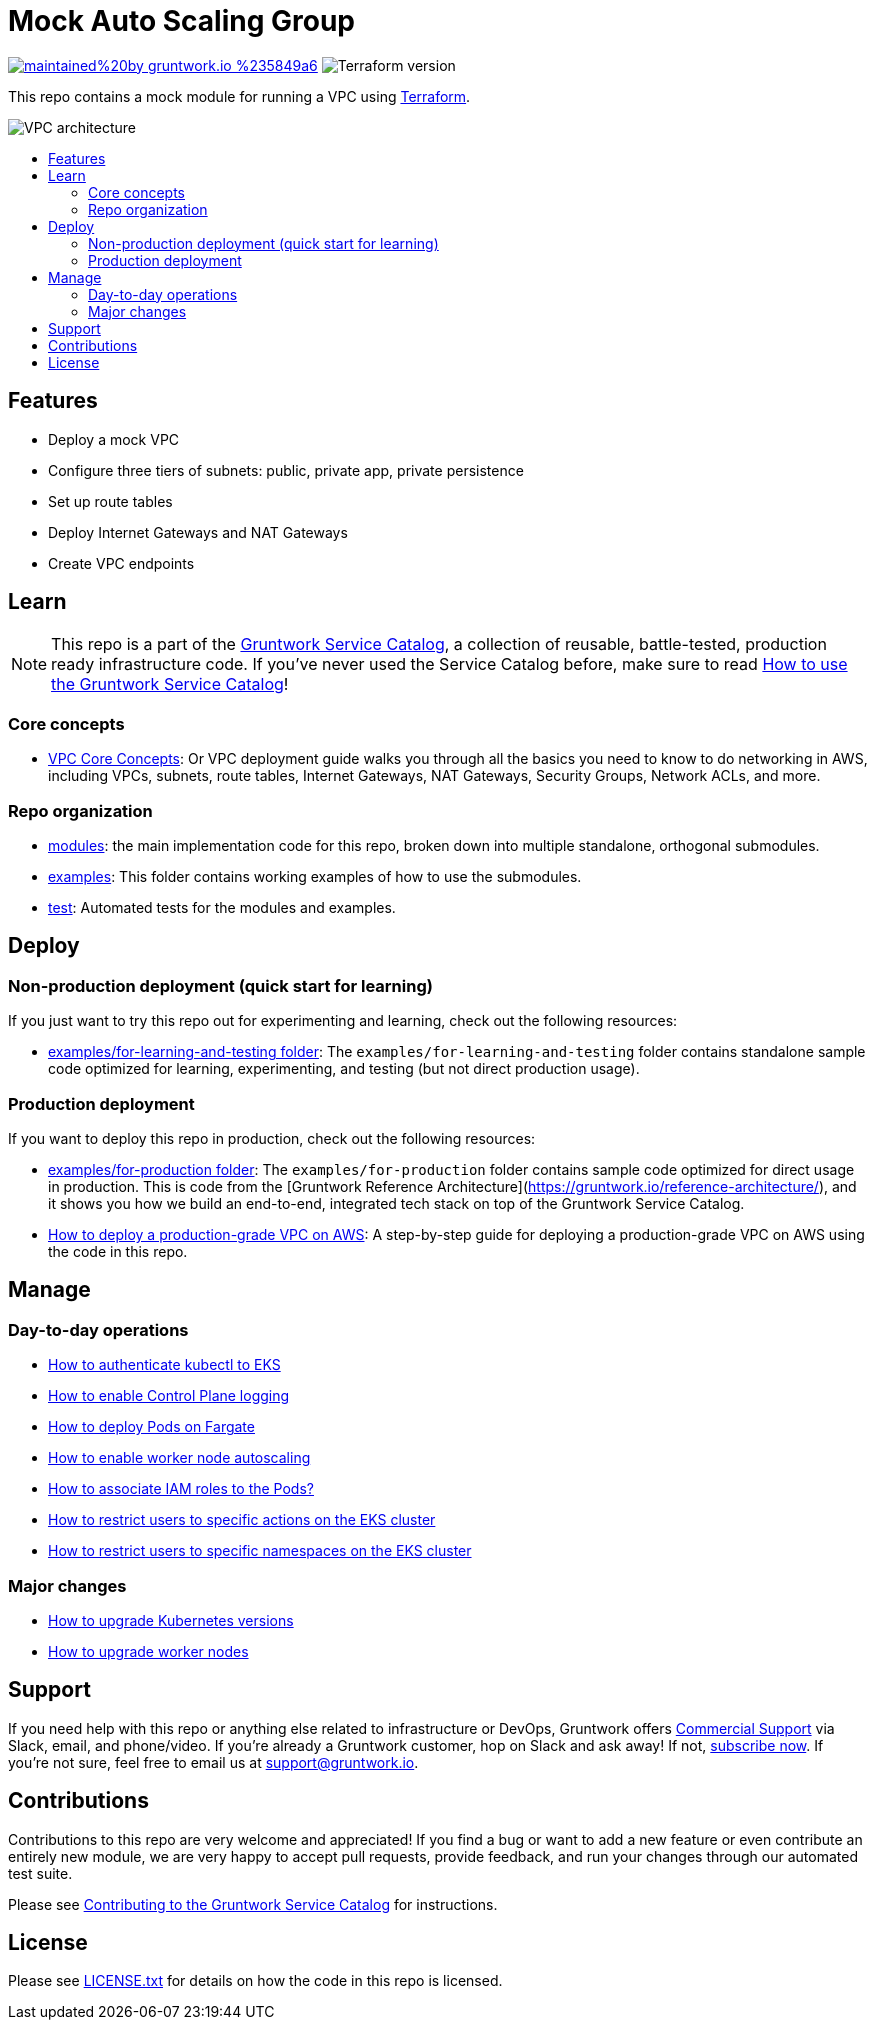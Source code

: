 :type: service
:name: Mock VPC
:description: Mock VPC
:icon: /_docs/mock-vpc-icon.png
:category: networking
:cloud: aws
:tags: vpc, routing, network-security
:license: gruntwork
:built-with: terraform

// AsciiDoc TOC settings
:toc:
:toc-placement!:
:toc-title:

// GitHub specific settings. See https://gist.github.com/dcode/0cfbf2699a1fe9b46ff04c41721dda74 for details.
ifdef::env-github[]
:tip-caption: :bulb:
:note-caption: :information_source:
:important-caption: :heavy_exclamation_mark:
:caution-caption: :fire:
:warning-caption: :warning:
endif::[]

= Mock Auto Scaling Group

image:https://img.shields.io/badge/maintained%20by-gruntwork.io-%235849a6.svg[link="https://gruntwork.io/?ref=repo_aws_service_catalog"]
image:https://img.shields.io/badge/tf-%3E%3D0.12.0-blue.svg[Terraform version]

This repo contains a mock module for running a VPC using https://www.terraform.io[Terraform].

image::../../_docs/mock-vpc-architecture.png?raw=true[VPC architecture]

toc::[]




== Features

* Deploy a mock VPC
* Configure three tiers of subnets: public, private app, private persistence
* Set up route tables
* Deploy Internet Gateways and NAT Gateways
* Create VPC endpoints




== Learn

NOTE: This repo is a part of the https://gruntwork.io/service-catalog/[Gruntwork Service Catalog], a collection of
reusable, battle-tested, production ready infrastructure code. If you've never used the Service Catalog before, make
sure to read https://gruntwork.io/guides/foundations/how-to-use-gruntwork-service-catallog/[How to use the Gruntwork
Service Catalog]!

=== Core concepts

* https://gruntwork.io/guides/networking/how-to-deploy-production-grade-vpc-aws/#core_concepts[VPC Core Concepts]:
  Or VPC deployment guide walks you through all the basics you need to know to do networking in AWS, including VPCs,
  subnets, route tables, Internet Gateways, NAT Gateways, Security Groups, Network ACLs, and more.

=== Repo organization

* link:/modules[modules]: the main implementation code for this repo, broken down into multiple standalone, orthogonal submodules.
* link:/examples[examples]: This folder contains working examples of how to use the submodules.
* link:/test[test]: Automated tests for the modules and examples.




== Deploy

=== Non-production deployment (quick start for learning)

If you just want to try this repo out for experimenting and learning, check out the following resources:

* link:/examples/for-learning-and-testing[examples/for-learning-and-testing folder]: The
  `examples/for-learning-and-testing` folder contains standalone sample code optimized for learning, experimenting, and
  testing (but not direct production usage).

=== Production deployment

If you want to deploy this repo in production, check out the following resources:

* link:/examples/for-production[examples/for-production folder]: The `examples/for-production` folder contains sample
  code optimized for direct usage in production. This is code from the [Gruntwork Reference
  Architecture](https://gruntwork.io/reference-architecture/), and it shows you how we build an end-to-end, integrated
  tech stack on top of the Gruntwork Service Catalog.
* https://gruntwork.io/guides/networking/how-to-deploy-production-grade-vpc-aws/[How to deploy a production-grade VPC on
  AWS]: A step-by-step guide for deploying a production-grade VPC on AWS using the code in this repo.




== Manage

=== Day-to-day operations

* link:core-concepts.md#how-to-authenticate-kubectl[How to authenticate kubectl to EKS]
* link:./modules/eks-cluster-control-plane/README.md#control-plane-logging[How to enable Control Plane logging]
* link:./modules/eks-cluster-control-plane/README.md#how-do-i-deploy-pods-on-fargate[How to deploy Pods on Fargate]
* link:./modules/eks-cluster-workers/README.md#how-do-i-enable-cluster-auto-scaling[How to enable worker node autoscaling]
* link:./modules/eks-cluster-control-plane/README.md#how-do-i-associate-iam-roles-to-pods[How to associate IAM roles to the Pods?]
* link:./modules/eks-k8s-role-mapping/README.md#restricting-specific-actions[How to restrict users to specific actions on the EKS cluster]
* link:./modules/eks-k8s-role-mapping/README.md#restricting-by-namespace[How to restrict users to specific namespaces on the EKS cluster]

=== Major changes

* link:./modules/eks-cluster-control-plane/README.md#how-do-i-upgrade-the-kubernetes-version-of-the-cluster[How to upgrade Kubernetes versions]
* link:./modules/eks-cluster-workers/README.md#how-do-i-roll-out-an-update-to-the-instances[How to upgrade worker nodes]




== Support

If you need help with this repo or anything else related to infrastructure or DevOps, Gruntwork offers
https://gruntwork.io/support/[Commercial Support] via Slack, email, and phone/video. If you're already a Gruntwork
customer, hop on Slack and ask away! If not, https://www.gruntwork.io/pricing/[subscribe now]. If you're not sure,
feel free to email us at link:mailto:support@gruntwork.io[support@gruntwork.io].




== Contributions

Contributions to this repo are very welcome and appreciated! If you find a bug or want to add a new feature or even
contribute an entirely new module, we are very happy to accept pull requests, provide feedback, and run your changes
through our automated test suite.

Please see
https://gruntwork.io/guides/foundations/how-to-use-gruntwork-service-catalog/#contributing-to-the-gruntwork-service-catalog[Contributing to the Gruntwork Service Catalog]
for instructions.




== License

Please see link:LICENSE.txt[LICENSE.txt] for details on how the code in this repo is licensed.
